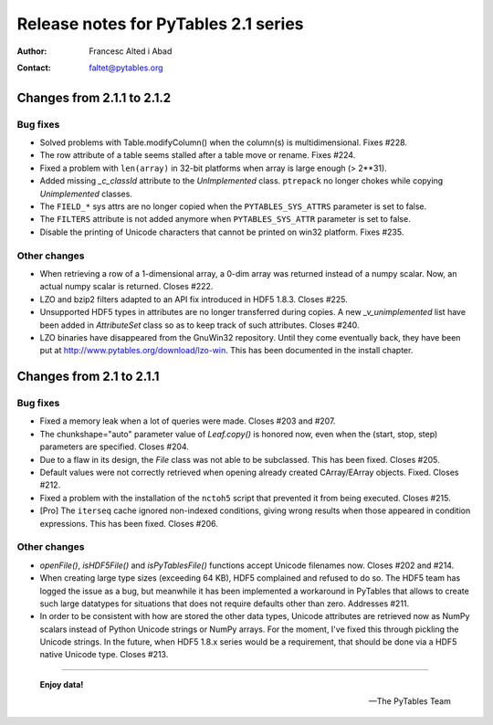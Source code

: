 =======================================
 Release notes for PyTables 2.1 series
=======================================

:Author: Francesc Alted i Abad
:Contact: faltet@pytables.org


Changes from 2.1.1 to 2.1.2
===========================

Bug fixes
---------

- Solved problems with Table.modifyColumn() when the column(s) is
  multidimensional. Fixes #228.

- The row attribute of a table seems stalled after a table move or
  rename.  Fixes #224.

- Fixed a problem with ``len(array)`` in 32-bit platforms when array
  is large enough (> 2**31).

- Added missing `_c_classId` attribute to the `UnImplemented` class.
  ``ptrepack`` no longer chokes while copying `Unimplemented` classes.

- The ``FIELD_*`` sys attrs are no longer copied when the
  ``PYTABLES_SYS_ATTRS`` parameter is set to false.

- The ``FILTERS`` attribute is not added anymore when
  ``PYTABLES_SYS_ATTR`` parameter is set to false.

- Disable the printing of Unicode characters that cannot be printed on
  win32 platform. Fixes #235.

Other changes
-------------

- When retrieving a row of a 1-dimensional array, a 0-dim array was
  returned instead of a numpy scalar.  Now, an actual numpy scalar is
  returned.  Closes #222.

- LZO and bzip2 filters adapted to an API fix introduced in HDF5
  1.8.3.  Closes #225.

- Unsupported HDF5 types in attributes are no longer transferred
  during copies. A new `_v_unimplemented` list have been added in
  `AttributeSet` class so as to keep track of such attributes.  Closes
  #240.

- LZO binaries have disappeared from the GnuWin32 repository.  Until
  they come eventually back, they have been put at
  http://www.pytables.org/download/lzo-win. This has been documented
  in the install chapter.


Changes from 2.1 to 2.1.1
=========================

Bug fixes
---------

- Fixed a memory leak when a lot of queries were made.  Closes #203
  and #207.

- The chunkshape="auto" parameter value of `Leaf.copy()` is honored
  now, even when the (start, stop, step) parameters are specified.
  Closes #204.

- Due to a flaw in its design, the `File` class was not able to be
  subclassed.  This has been fixed.  Closes #205.

- Default values were not correctly retrieved when opening already
  created CArray/EArray objects.  Fixed.  Closes #212.

- Fixed a problem with the installation of the ``nctoh5`` script that
  prevented it from being executed.  Closes #215.

- [Pro] The ``iterseq`` cache ignored non-indexed conditions, giving
  wrong results when those appeared in condition expressions.  This
  has been fixed.  Closes #206.

Other changes
-------------

- `openFile()`, `isHDF5File()` and `isPyTablesFile()` functions accept
  Unicode filenames now.  Closes #202 and #214.

- When creating large type sizes (exceeding 64 KB), HDF5 complained
  and refused to do so.  The HDF5 team has logged the issue as a bug,
  but meanwhile it has been implemented a workaround in PyTables that
  allows to create such large datatypes for situations that does not
  require defaults other than zero.  Addresses #211.

- In order to be consistent with how are stored the other data types,
  Unicode attributes are retrieved now as NumPy scalars instead of
  Python Unicode strings or NumPy arrays.  For the moment, I've fixed
  this through pickling the Unicode strings.  In the future, when HDF5
  1.8.x series would be a requirement, that should be done via a HDF5
  native Unicode type.  Closes #213.


----

  **Enjoy data!**

  -- The PyTables Team


.. Local Variables:
.. mode: rst
.. coding: utf-8
.. fill-column: 72
.. End:
